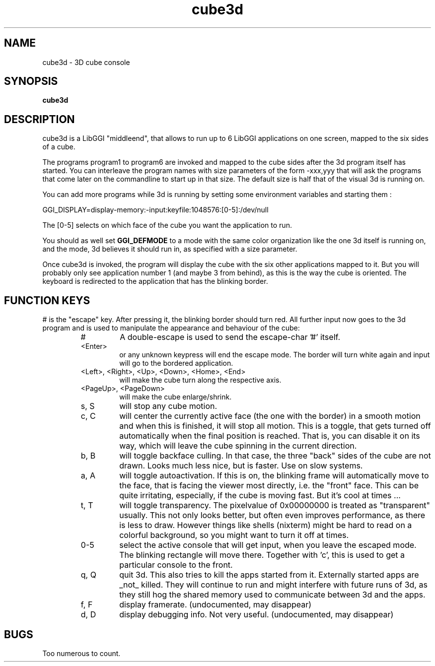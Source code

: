 .TH "cube3d" 1 GGI
.SH NAME
cube3d \- 3D cube console
.SH SYNOPSIS
\fBcube3d\fR
.SH DESCRIPTION
cube3d is a LibGGI "middleend", that allows to run up to 6 LibGGI applications on one screen, mapped to the six sides of a cube.

The programs program1 to program6 are invoked and mapped to the cube sides after the 3d program itself has started. You can interleave the program names with size parameters of the form -xxx,yyy that will ask the programs that come later on the commandline to start up in that size. The default size is half that of the visual 3d is running on.

You can add more programs while 3d is running by setting some environment variables and starting them :
.nf

    GGI_DISPLAY=display-memory:-input:keyfile:1048576:[0-5]:/dev/null

.fi
The [0-5] selects on which face of the cube you want the application to run.

You should as well set \fBGGI_DEFMODE\fR to a mode with the same color organization like the one 3d itself is running on, and the mode, 3d believes it should run in, as specified with a size parameter.

Once cube3d is invoked, the program will display the cube with the six other applications mapped to it. But you will probably only see application number 1 (and maybe 3 from behind), as this is the way the cube is oriented. The keyboard is redirected to the application that has the blinking border.
.SH FUNCTION KEYS
# is the "escape" key. After pressing it, the blinking border should turn red. All further input now goes to the 3d program and is used to manipulate the appearance and behaviour of the cube:
.RS
.TP
#
A double-escape is used to send the escape-char '#' itself.
.PP
.TP
<Enter>
or any unknown keypress will end the escape mode. The border will turn white again and input will go to the bordered application.
.PP
.TP
<Left>, <Right>, <Up>, <Down>, <Home>, <End>
will make the cube turn along the respective axis.
.PP
.TP
<PageUp>, <PageDown>
will make the cube enlarge/shrink.
.PP
.TP
s, S
will stop any cube motion.
.PP
.TP
c, C
will center the currently active face (the one with the border) in a smooth motion and when this is finished, it will stop all motion. This is a toggle, that gets turned off automatically when the final position is reached. That is, you can disable it on its way, which will leave the cube spinning in the current direction.
.PP
.TP
b, B
will toggle backface culling. In that case, the three "back" sides of the cube are not drawn. Looks much less nice, but is faster. Use on slow systems.
.PP
.TP
a, A
will toggle autoactivation. If this is on, the blinking frame will automatically move to the face, that is facing the viewer most directly, i.e. the "front" face. This can be quite irritating, especially, if the cube is moving fast. But it's cool at times ...
.PP
.TP
t, T
will toggle transparency. The pixelvalue of 0x00000000 is treated as "transparent" usually. This not only looks better, but often even improves performance, as there is less to draw. However things like shells (nixterm) might be hard to read on a colorful background, so you might want to turn it off at times.
.PP
.TP
0-5
select the active console that will get input, when you leave the escaped mode. The blinking rectangle will move there. Together with 'c', this is used to get a particular console to the front.
.PP
.TP
q, Q
quit 3d. This also tries to kill the apps started from it. Externally started apps are _not_ killed. They will continue to run and might interfere with future runs of 3d, as they still hog the shared memory used to communicate between 3d and the apps.
.PP
.TP
f, F
display framerate. (undocumented, may disappear)
.PP
.TP
d, D
display debugging info. Not very useful. (undocumented, may disappear)
.PP
.RE
.SH BUGS
Too numerous to count.


